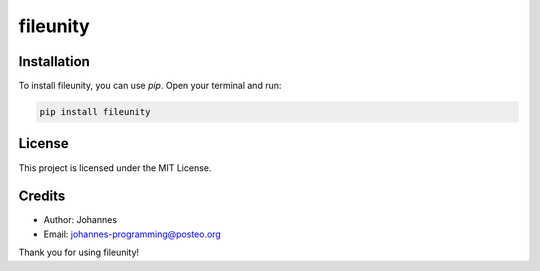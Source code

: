 =========
fileunity
=========

Installation
------------

To install fileunity, you can use `pip`. Open your terminal and run:

.. code-block:: bash

    pip install fileunity

License
-------

This project is licensed under the MIT License.

Credits
-------
- Author: Johannes
- Email: johannes-programming@posteo.org

Thank you for using fileunity!